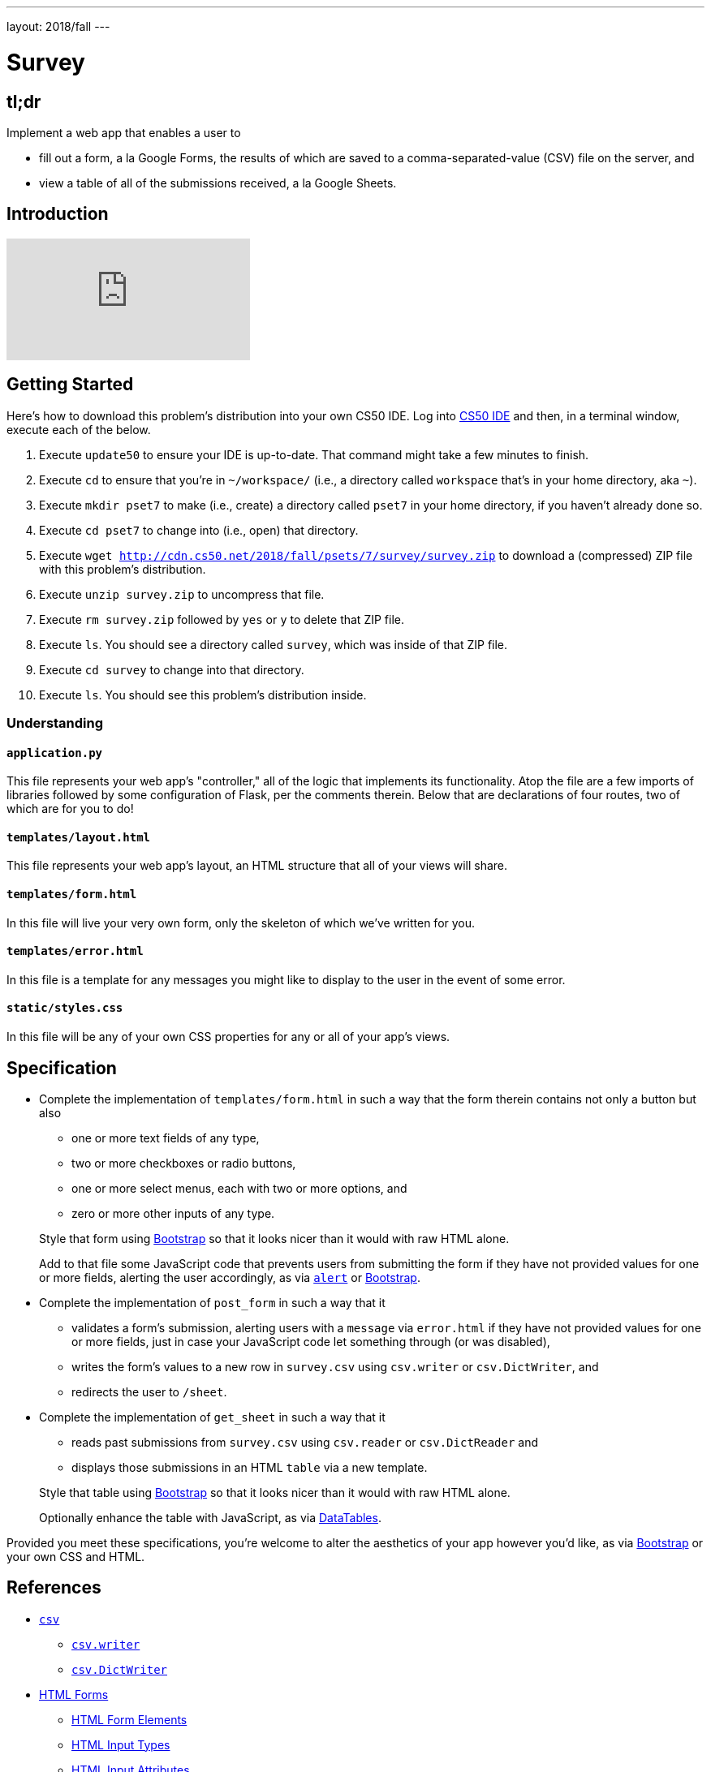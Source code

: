 ---
layout: 2018/fall
---

= Survey

== tl;dr

Implement a web app that enables a user to

* fill out a form, a la Google Forms, the results of which are saved to a comma-separated-value (CSV) file on the server, and
* view a table of all of the submissions received, a la Google Sheets.

== Introduction

video::0zIpv_dbaSQ[youtube]

== Getting Started

Here's how to download this problem's distribution into your own CS50 IDE. Log into link:https://cs50.io/[CS50 IDE] and then, in a terminal window, execute each of the below.

1. Execute `update50` to ensure your IDE is up-to-date. That command might take a few minutes to finish.
1. Execute `cd` to ensure that you're in `~/workspace/` (i.e., a directory called `workspace` that's in your home directory, aka `~`).
1. Execute `mkdir pset7` to make (i.e., create) a directory called `pset7` in your home directory, if you haven't already done so.
1. Execute `cd pset7` to change into (i.e., open) that directory.
1. Execute `wget http://cdn.cs50.net/2018/fall/psets/7/survey/survey.zip` to download a (compressed) ZIP file with this problem's distribution.
1. Execute `unzip survey.zip` to uncompress that file.
1. Execute `rm survey.zip` followed by `yes` or `y` to delete that ZIP file.
1. Execute `ls`. You should see a directory called `survey`, which was inside of that ZIP file.
1. Execute `cd survey` to change into that directory.
1. Execute `ls`. You should see this problem's distribution inside.

=== Understanding

==== `application.py`

This file represents your web app's "controller," all of the logic that implements its functionality. Atop the file are a few imports of libraries followed by some configuration of Flask, per the comments therein. Below that are declarations of four routes, two of which are for you to do!

==== `templates/layout.html`

This file represents your web app's layout, an HTML structure that all of your views will share.

==== `templates/form.html`

In this file will live your very own form, only the skeleton of which we've written for you.

==== `templates/error.html`

In this file is a template for any messages you might like to display to the user in the event of some error.

==== `static/styles.css`

In this file will be any of your own CSS properties for any or all of your app's views.

== Specification

* Complete the implementation of `templates/form.html` in such a way that the form therein contains not only a button but also
+
--
* one or more text fields of any type,
* two or more checkboxes or radio buttons,
* one or more select menus, each with two or more options, and
* zero or more other inputs of any type.
--
+
Style that form using link:http://getbootstrap.com/docs/4.1/components/forms/[Bootstrap] so that it looks nicer than it would with raw HTML alone.
+
Add to that file some JavaScript code that prevents users from submitting the form if they have not provided values for one or more fields, alerting the user accordingly, as via link:https://www.w3schools.com/jsref/met_win_alert.asp[`alert`] or link:http://getbootstrap.com/docs/4.1/components/forms/#validation[Bootstrap].

* Complete the implementation of `post_form` in such a way that it
+
--
* validates a form's submission, alerting users with a `message` via `error.html` if they have not provided values for one or more fields, just in case your JavaScript code let something through (or was disabled),
* writes the form's values to a new row in `survey.csv` using `csv.writer` or `csv.DictWriter`, and
* redirects the user to `/sheet`.
--

* Complete the implementation of `get_sheet` in such a way that it
+
--
* reads past submissions from `survey.csv` using `csv.reader` or `csv.DictReader` and
* displays those submissions in an HTML `table` via a new template.
--
+
Style that table using link:http://getbootstrap.com/docs/4.1/content/tables/[Bootstrap] so that it looks nicer than it would with raw HTML alone.
+
Optionally enhance the table with JavaScript, as via link:https://datatables.net/examples/styling/bootstrap4[DataTables].

Provided you meet these specifications, you're welcome to alter the aesthetics of your app however you'd like, as via link:http://getbootstrap.com/docs/4.1/[Bootstrap] or your own CSS and HTML.

== References

* link:https://docs.python.org/3/library/csv.html[`csv`]
** link:https://docs.python.org/3/library/csv.html#csv.writer[`csv.writer`] 
** link:https://docs.python.org/3/library/csv.html#csv.DictWriter[`csv.DictWriter`]
* link:https://www.w3schools.com/html/html_forms.asp[HTML Forms]
** link:https://www.w3schools.com/html/html_form_elements.asp[HTML Form Elements]
** link:https://www.w3schools.com/html/html_form_input_types.asp[HTML Input Types]
** link:https://www.w3schools.com/html/html_form_attributes.asp[HTML Input Attributes]

== Testing

=== Correctness

Afraid there's no `check50` for this problem; it's incumbent upon you to write and test your code using the testing and debugging strategies we have discussed throughout the course. As in past problems where you have not had access to `check50`, know that your correctness score on this problem will be based on whether you meet the requirements of the specification as outlined above, whether your code is free of bugs, and whether your HTML is well-formed and valid. To ensure that your pages are, you can use link:https://validator.w3.org/#validate_by_input[the W3Schools HTML Validator] service, copying and pasting your HTML directly into the provided text box. Take care to eliminate any warnings or errors suggested by the validator before submitting!

=== Style

[source]
----
style50 application.py
----

Afraid `style50` does not support HTML files, and so it is incumbent upon you to indent and align your HTML tags cleanly, as the per the examples shown in prior weeks' lectures. Know also that you can create an HTML comment with:

```
<!-- Comment goes here -->
```

but commenting your HTML code is not as imperative as it is when commenting code in, say, C, Python, or JavaScript.

== Staff's Solution

Coming Sat 10/27.

== How to Submit

Execute the below, logging in with your GitHub username and password when prompted. For security, you'll see asterisks (`*`) instead of the actual characters in your password.

```
submit50 cs50/2018/fall/survey
```
